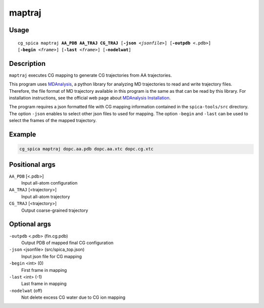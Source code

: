 maptraj
===============
Usage   
--------
.. parsed-literal::

    cg_spica maptraj :strong:`AA_PDB` :strong:`AA_TRAJ` :strong:`CG_TRAJ` [:strong:`-json` :emphasis:`<jsonfile>`] [:strong:`-outpdb` <.pdb>] 
    [:strong:`-begin` :emphasis:`<frame>`] [:strong:`-last` :emphasis:`<frame>`] [:strong:`-nodelwat`]

Description
-----------
``maptraj`` executes CG mapping to generate CG trajectories from AA trajectories.

This program uses `MDAnalysis`_, a python library for analyzing MD trajectories
to read and write trajectory files. 
Therefore, the file format of MD trajectory available in this program is the same as 
that can be read by this library. For installation instructions, see the official web 
page about `MDAnalysis Installation <https://www.mdanalysis.org/pages/installation_quick_start>`_.

The program requires a json formatted file with CG mapping information
contained in the ``spica-tools/src`` directory. 
The option ``-json`` enables to select other json files to used for mapping.
The option ``-begin`` and ``-last`` can be used to select the frames of the
mapped trajectory.

.. _MDAnalysis: https://www.mdanalysis.org


Example
-------
.. code-block:: bash

    cg_spica maptraj dopc.aa.pdb dopc.aa.xtc dopc.cg.xtc

Positional args
---------------

``AA_PDB`` [<.pdb>] 
    Input all-atom configuration
``AA_TRAJ`` [<trajectory>] 
    Input all-atom trajectory
``CG_TRAJ`` [<trajectory>] 
    Output coarse-grained trajectory

Optional args
-------------

``-outpdb`` <.pdb> (fin.cg.pdb)
    Output PDB of mapped final CG configuration
``-json`` <jsonfile> (src/spica_top.json)
    Input json file for CG mapping
``-begin`` <int> (0)
    First frame in mapping
``-last`` <int> (-1)
    Last frame in mapping
``-nodelwat`` (off)
    Not delete excess CG water due to CG ion mapping

